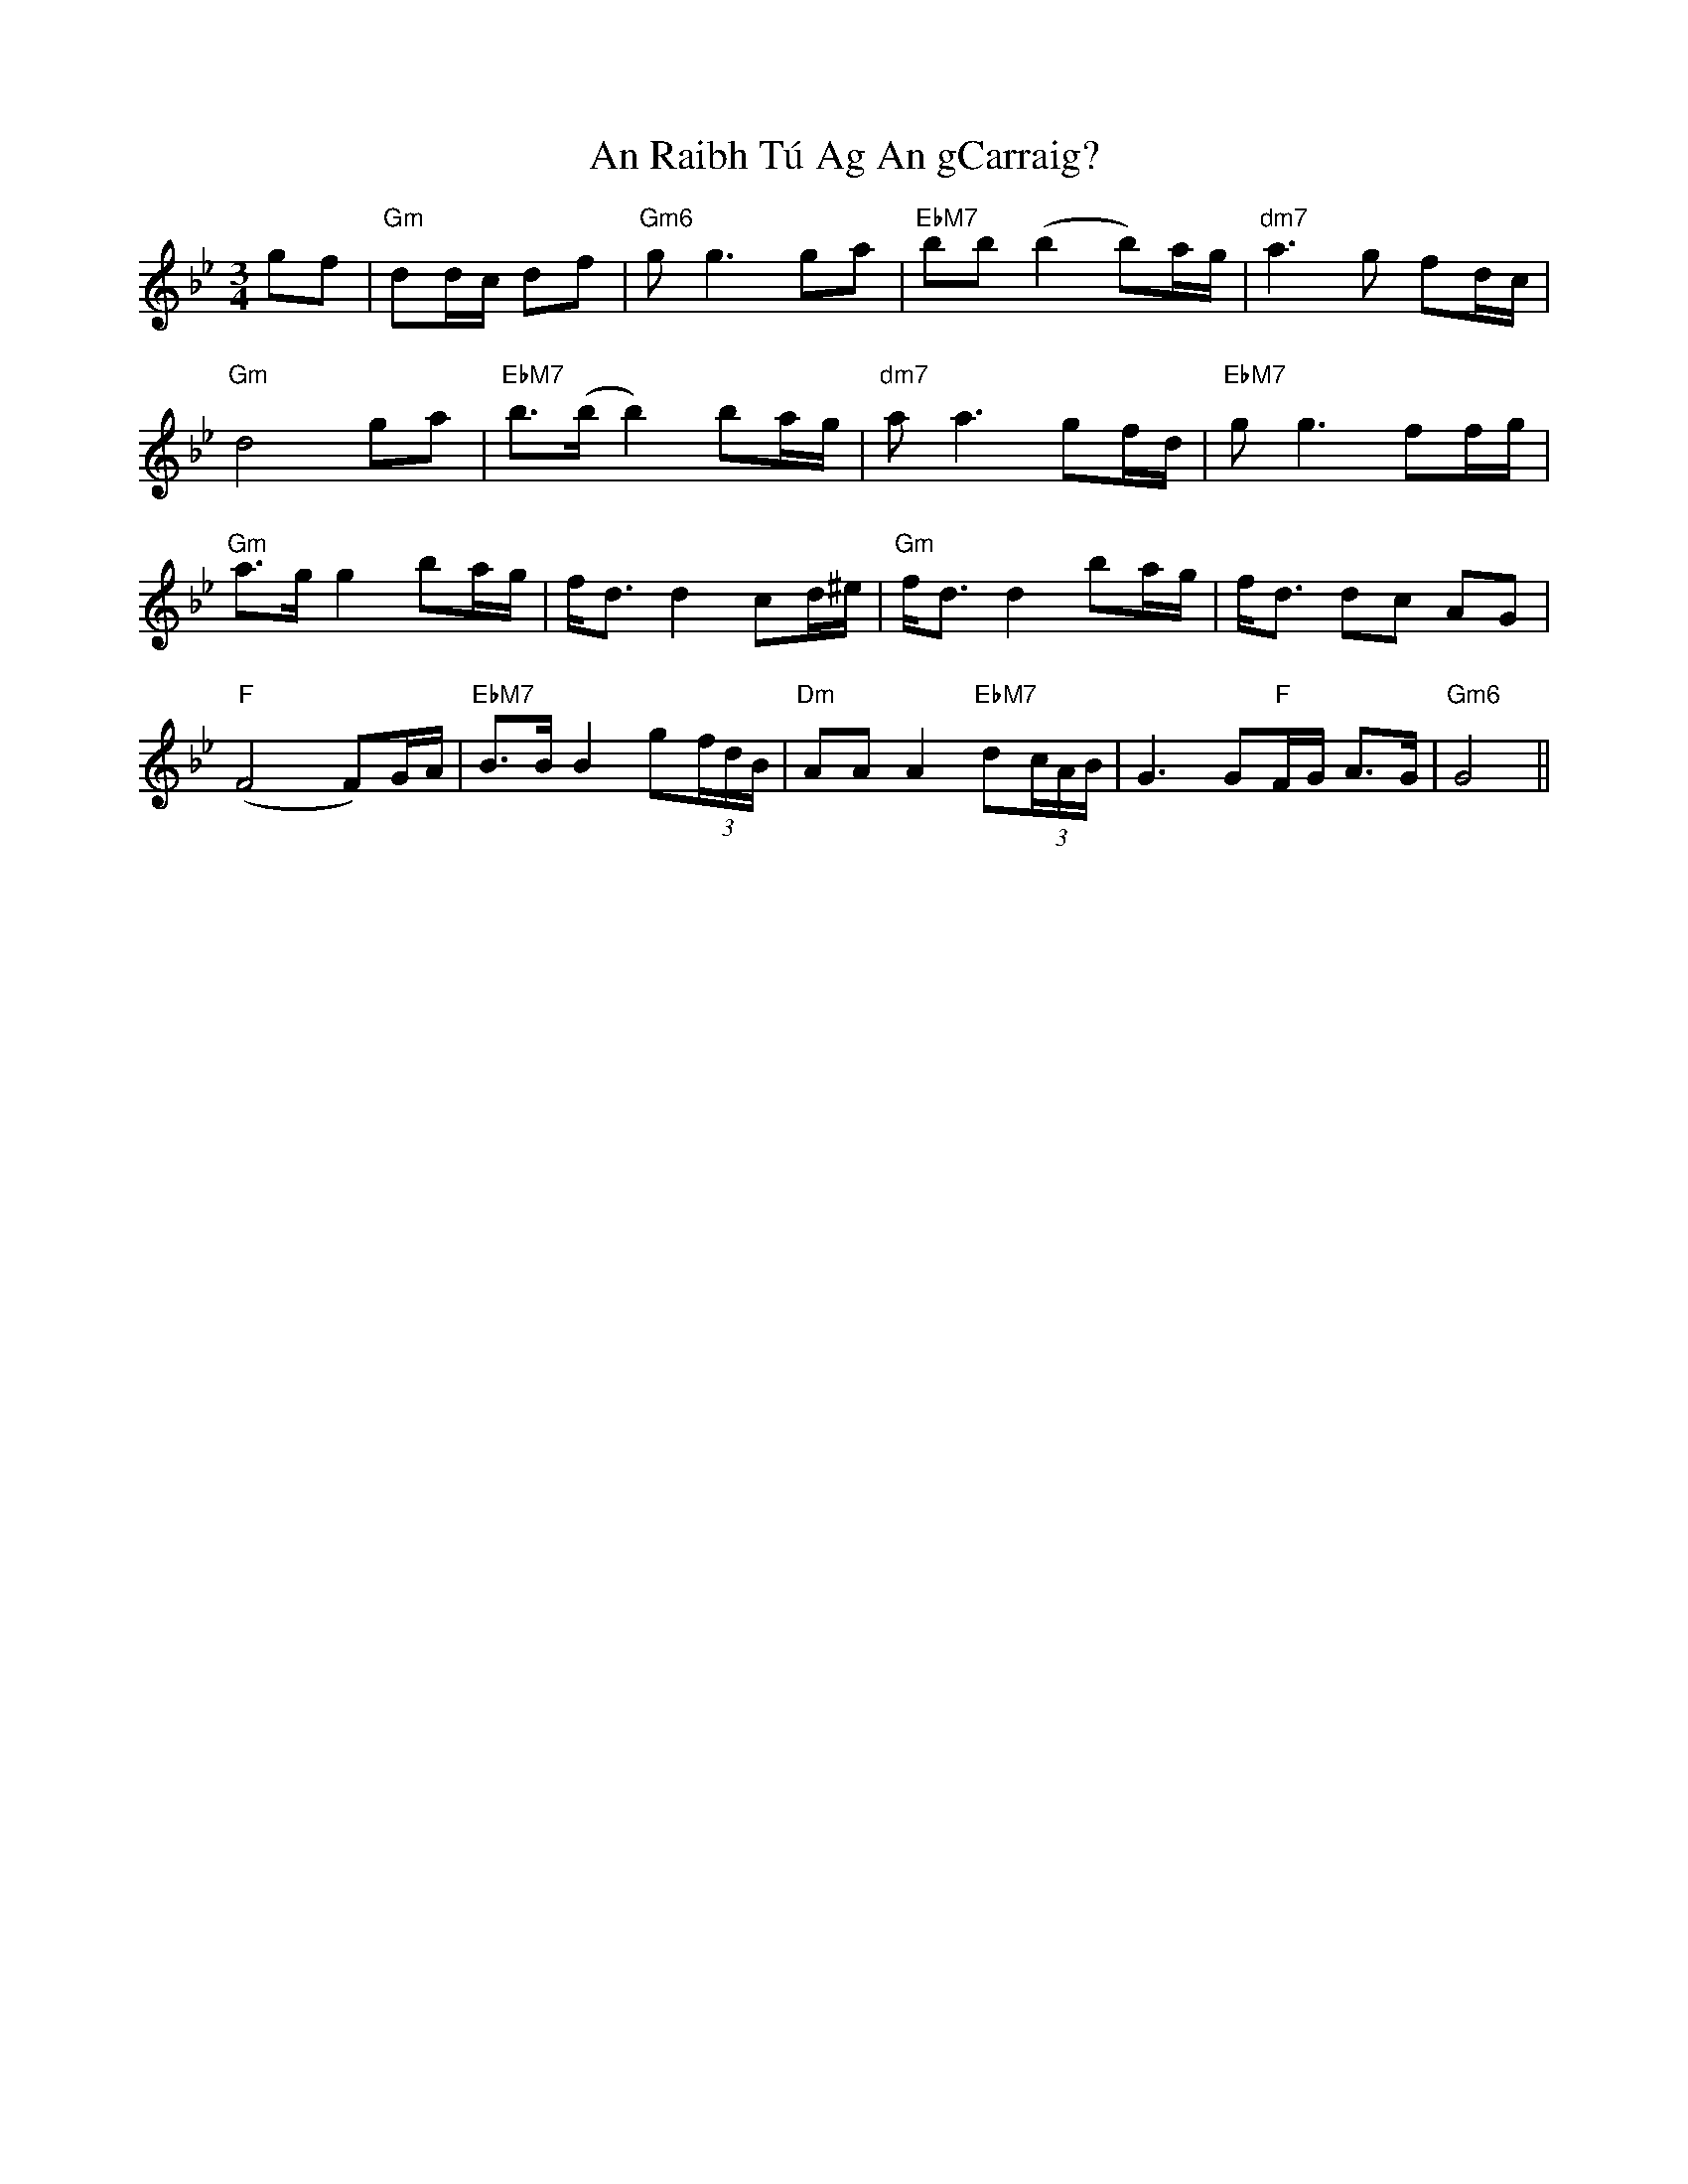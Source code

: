 X: 1369
T: An Raibh Tú Ag An gCarraig?
R: waltz
M: 3/4
K: Gminor
gf|"Gm"dd/c/ df|"Gm6"gg3 ga|"EbM7"bb (b2 b)a/g/|"dm7"a3g fd/c/|
"Gm"d4 ga|"EbM7"b>(b b2) ba/g/|"dm7"aa3 gf/d/|"EbM7"gg3 ff/g/|
"Gm"a>g g2 ba/g/|f<d d2 cd/^e/|"Gm"f<d d2 ba/g/|f<d dc AG|
"F"(F4 F)G/A/|"EbM7"B>B B2 g(3f/d/B/|"Dm"AA A2 "EbM7"d(3c/A/B/|G3 G"F"F/G/ A>G|"Gm6"G4||

